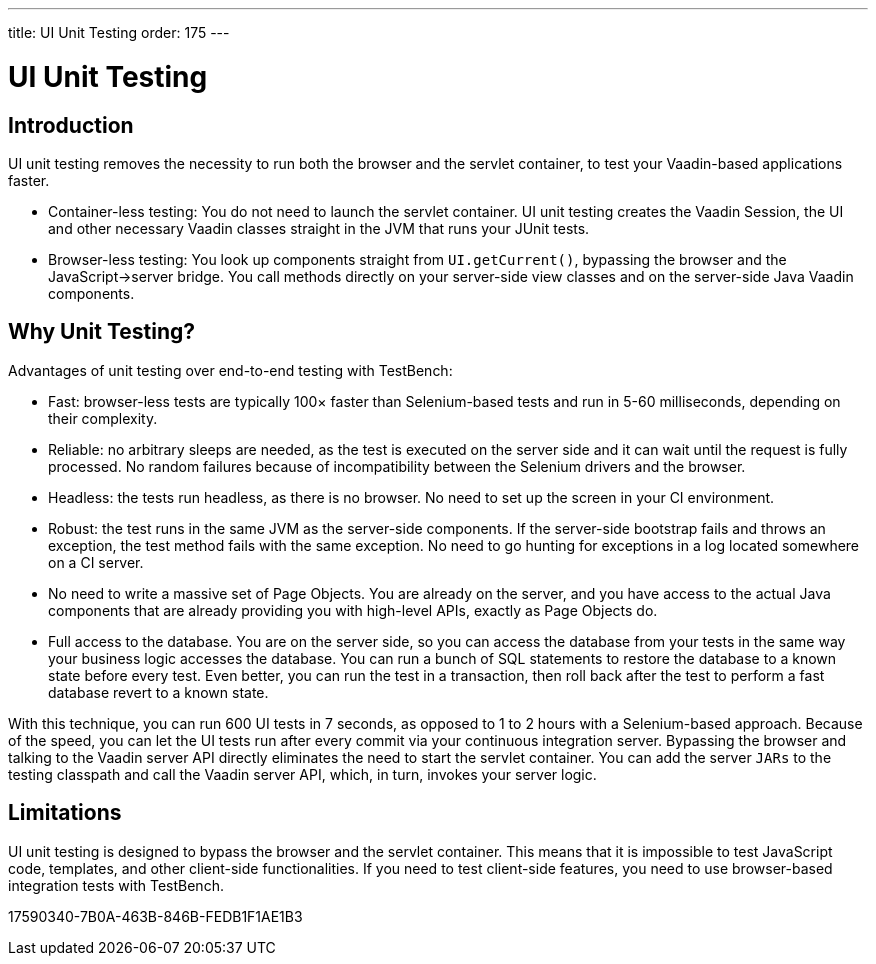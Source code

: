 ---
title: UI Unit Testing
order: 175
---

[[testbench.uiunit]]
= [since:com.vaadin:vaadin@V23.2]#UI Unit Testing#

[[testbench.uiunit.introduction]]
== Introduction

UI unit testing removes the necessity to run both the browser and the servlet container, to test your Vaadin-based applications faster.

- Container-less testing: You do not need to launch the servlet container.
UI unit testing creates the Vaadin Session, the UI and other necessary Vaadin classes straight in the JVM that runs your JUnit tests.
- Browser-less testing: You look up components straight from [methodname]`UI.getCurrent()`, bypassing the browser and the JavaScript->server bridge.
You call methods directly on your server-side view classes and on the server-side Java Vaadin components.

[[testbench.uiunit.why-unit-testing]]
== Why Unit Testing?

Advantages of unit testing over end-to-end testing with TestBench:

* Fast: browser-less tests are typically 100&times; faster than Selenium-based tests and run in 5-60 milliseconds, depending on their complexity.
* Reliable: no arbitrary sleeps are needed, as the test is executed on the server side and it can wait until the request is fully processed.
No random failures because of incompatibility between the Selenium drivers and the browser.
* Headless: the tests run headless, as there is no browser.
No need to set up the screen in your CI environment.
* Robust: the test runs in the same JVM as the server-side components.
If the server-side bootstrap fails and throws an exception, the test method fails with the same exception.
No need to go hunting for exceptions in a log located somewhere on a CI server.
* No need to write a massive set of Page Objects.
You are already on the server, and you have access to the actual Java components that are already providing you with high-level APIs, exactly as Page Objects do.
* Full access to the database.
You are on the server side, so you can access the database from your tests in the same way your business logic accesses the database.
You can run a bunch of SQL statements to restore the database to a known state before every test.
Even better, you can run the test in a transaction, then roll back after the test to perform a fast database revert to a known state.

With this technique, you can run 600 UI tests in 7 seconds, as opposed to 1 to 2 hours with a Selenium-based approach.
Because of the speed, you can let the UI tests run after every commit via your continuous integration server.
Bypassing the browser and talking to the Vaadin server API directly eliminates the need to start the servlet container.
You can add the server `JARs` to the testing classpath and call the Vaadin server API, which, in turn, invokes your server logic.

[[testbench.uiunit.limitations]]
== Limitations

UI unit testing is designed to bypass the browser and the servlet container.
This means that it is impossible to test JavaScript code, templates, and other client-side functionalities.
If you need to test client-side features, you need to use browser-based integration tests with TestBench.


[.discussion-id]
17590340-7B0A-463B-846B-FEDB1F1AE1B3
